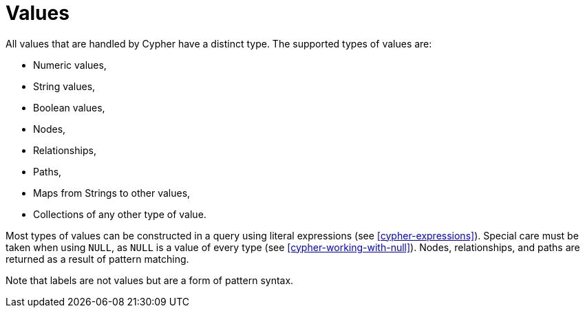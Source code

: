[[cypher-values]]
Values
======

All values that are handled by Cypher have a distinct type.
The supported types of values are:

* Numeric values,
* String values,
* Boolean values,
* Nodes,
* Relationships,
* Paths,
* Maps from Strings to other values,
* Collections of any other type of value.

Most types of values can be constructed in a query using literal expressions (see <<cypher-expressions>>).
Special care must be taken when using `NULL`, as `NULL` is a value of every type (see <<cypher-working-with-null>>).
Nodes, relationships, and paths are returned as a result of pattern matching.

Note that labels are not values but are a form of pattern syntax.

